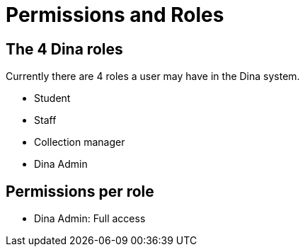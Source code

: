 = Permissions and Roles

== The 4 Dina roles

Currently there are 4 roles a user may have in the Dina system.

* Student
* Staff
* Collection manager
* Dina Admin

== Permissions per role

* Dina Admin: Full access


